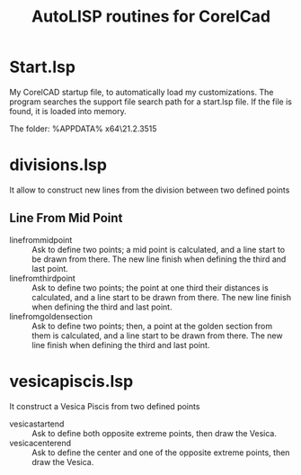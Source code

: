 #+title: AutoLISP routines for CorelCad

* Start.lsp
My CorelCAD startup file, to automatically load my customizations.
The program searches the support file search path for a start.lsp file. If the file is found, it is loaded into memory.

The folder:
%APPDATA%\CorelCAD x64\21.2.3515\Support

* divisions.lsp
It allow to construct new lines from the division between two defined points

** Line From Mid Point
- linefrommidpoint :: Ask to define two points; a mid point is calculated, and a line start to be drawn from there. The new line finish when defining the third and last point.
- linefromthirdpoint :: Ask to define two points; the point at one third their distances is calculated, and a line start to be drawn from there. The new line finish when defining the third and last point.
- linefromgoldensection :: Ask to define two points; then, a point at the golden section from them is calculated, and a line start to be drawn from there. The new line finish when defining the third and last point.

* vesicapiscis.lsp
It construct a Vesica Piscis from two defined points

- vesicastartend :: Ask to define both opposite extreme points, then draw the Vesica.
- vesicacenterend :: Ask to define the center and one of the opposite extreme points, then draw the Vesica.
